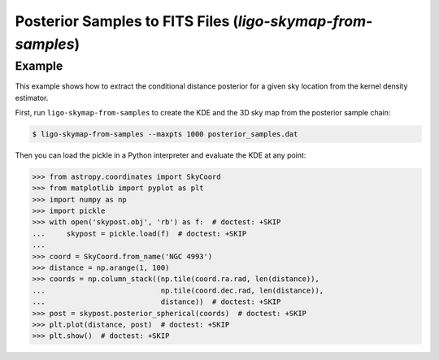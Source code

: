 Posterior Samples to FITS Files (`ligo-skymap-from-samples`)
============================================================

Example
-------

This example shows how to extract the conditional distance posterior for a
given sky location from the kernel density estimator.

First, run ``ligo-skymap-from-samples`` to create the KDE and the 3D sky map
from the posterior sample chain:

.. code-block:: sh

    $ ligo-skymap-from-samples --maxpts 1000 posterior_samples.dat

Then you can load the pickle in a Python interpreter and evaluate the KDE
at any point:

.. code-block:: pycon

    >>> from astropy.coordinates import SkyCoord
    >>> from matplotlib import pyplot as plt
    >>> import numpy as np
    >>> import pickle
    >>> with open('skypost.obj', 'rb') as f:  # doctest: +SKIP
    ...     skypost = pickle.load(f)  # doctest: +SKIP
    ...
    >>> coord = SkyCoord.from_name('NGC 4993')
    >>> distance = np.arange(1, 100)
    >>> coords = np.column_stack((np.tile(coord.ra.rad, len(distance)),
    ...                           np.tile(coord.dec.rad, len(distance)),
    ...                           distance))  # doctest: +SKIP
    >>> post = skypost.posterior_spherical(coords)  # doctest: +SKIP
    >>> plt.plot(distance, post)  # doctest: +SKIP
    >>> plt.show()  # doctest: +SKIP

.. argparse::
    :module: ligo.skymap.tool.ligo_skymap_from_samples
    :func: parser
